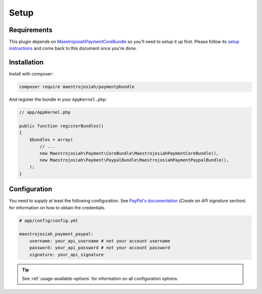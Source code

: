 Setup
=====

Requirements
------------
This plugin depends on MaestrojosiahPaymentCoreBundle_ so you'll need to setup it up first. Please follow its `setup instructions`_ and come back to this document once you're done.

.. _MaestrojosiahPaymentCoreBundle: http://maestrojosiahpaymentcorebundle.readthedocs.io
.. _setup instructions: http://maestrojosiahpaymentcorebundle.readthedocs.io/en/stable/setup.html

Installation
-------------
Install with composer:

.. code-block :: bash

    composer require maestrojosiah/paymentpbundle

And register the bundle in your ``AppKernel.php``:

.. code-block :: php

    // app/AppKernel.php

    public function registerBundles()
    {
        $bundles = array(
            // ...
            new Maestrojosiah\Payment\CoreBundle\MaestrojosiahPaymentCoreBundle(),
            new Maestrojosiah\Payment\PaypalBundle\MaestrojosiahPaymentPaypalBundle(),
        );
    }

Configuration
-------------
You need to supply at least the following configuration. See `PayPal's documentation`_ (*Create an API signature* section) for information on how to obtain the credentials.

.. _PayPal's documentation: https://developer.paypal.com/docs/classic/api/apiCredentials/

.. code-block :: yaml

    # app/config/config.yml

    maestrojosiah_payment_paypal:
        username: your_api_username # not your account username
        password: your_api_password # not your account password
        signature: your_api_signature

.. tip ::

    See :ref:`usage-available-options` for information on all configuration options.
